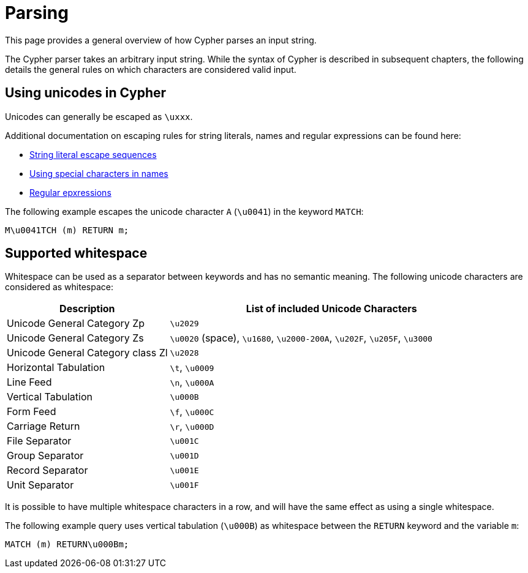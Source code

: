 :description: This section describes whitespace in Cypher

[[parsing]]
= Parsing

This page provides a general overview of how Cypher parses an input string.

The Cypher parser takes an arbitrary input string.
While the syntax of Cypher is described in subsequent chapters, the following details the general rules on which characters are considered valid input.

== Using unicodes in Cypher
Unicodes can generally be escaped as `\uxxx`.

Additional documentation on escaping rules for string literals, names and regular expressions can be found here:

* xref::queries/expressions.adoc#expressions-string-literals[String literal escape sequences]
* xref::syntax/naming.adoc#symbolic-names-escaping-rules[Using special characters in names]
* xref::clauses/where.adoc#escaping-in-regular-expressions[Regular epxressions]

The following example escapes the unicode character `A` (`\u0041`) in the keyword `MATCH`:

[source, syntax]
----
M\u0041TCH (m) RETURN m;
----

[[cypher-whitespaces]]
== Supported whitespace

Whitespace can be used as a separator between keywords and has no semantic meaning.
The following unicode characters are considered as whitespace:

[options="header", cols="1,2"]
|===
| Description                       | List of included Unicode Characters
| Unicode General Category Zp       | `\u2029`
| Unicode General Category Zs       | `\u0020` (space), `\u1680`, `\u2000-200A`, `\u202F`, `\u205F`, `\u3000`
| Unicode General Category class Zl | `\u2028`
| Horizontal Tabulation             | `\t`, `\u0009`
| Line Feed                         | `\n`, `\u000A`
| Vertical Tabulation               | `\u000B`
| Form Feed                         | `\f`, `\u000C`
| Carriage Return                   | `\r`, `\u000D`
| File Separator                    | `\u001C`
| Group Separator                   | `\u001D`
| Record Separator                  | `\u001E`
| Unit Separator                    | `\u001F`
|===

It is possible to have multiple whitespace characters in a row, and will have the same effect as using a single whitespace.

The following example query uses vertical tabulation (`\u000B`) as whitespace between the `RETURN` keyword and the variable `m`:

[source, syntax]
----
MATCH (m) RETURN\u000Bm;
----